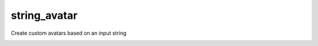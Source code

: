 string_avatar
=============

Create custom avatars based on an input string

.. image:: https://travis-ci.com/jlieth/string_avatar.svg?branch=master
    :target: https://travis-ci.com/jlieth/string_avatar
.. image:: https://codecov.io/gh/jlieth/string_avatar/branch/master/graph/badge.svg?token=V4MIHP82SZ
    :target: https://codecov.io/gh/jlieth/string_avatar
.. image:: https://coveralls.io/repos/github/jlieth/string_avatar/badge.svg?branch=master
    :target: https://coveralls.io/github/jlieth/string_avatar?branch=master
